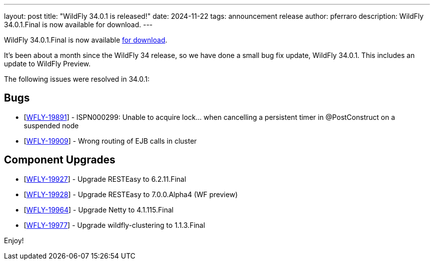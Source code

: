 ---
layout: post
title:  "WildFly 34.0.1 is released!"
date:   2024-11-22
tags:   announcement release
author: pferraro
description: WildFly 34.0.1.Final is now available for download.
---

WildFly 34.0.1.Final is now available link:https://wildfly.org/downloads[for download].

It's been about a month since the WildFly 34 release, so we have done a small bug fix update, WildFly 34.0.1. This includes an update to WildFly Preview.

The following issues were resolved in 34.0.1:

== Bugs

* [https://issues.redhat.com/browse/WFLY-19891[WFLY-19891]] - ISPN000299: Unable to acquire lock... when cancelling a persistent timer in @PostConstruct on a suspended node
* [https://issues.redhat.com/browse/WFLY-19909[WFLY-19909]] - Wrong routing of EJB calls in cluster

== Component Upgrades

* [https://issues.redhat.com/browse/WFLY-19927[WFLY-19927]] - Upgrade RESTEasy to 6.2.11.Final
* [https://issues.redhat.com/browse/WFLY-19928[WFLY-19928]] - Upgrade RESTEasy to 7.0.0.Alpha4 (WF preview)
* [https://issues.redhat.com/browse/WFLY-19964[WFLY-19964]] - Upgrade Netty to 4.1.115.Final
* [https://issues.redhat.com/browse/WFLY-19977[WFLY-19977]] - Upgrade wildfly-clustering to 1.1.3.Final

Enjoy!

